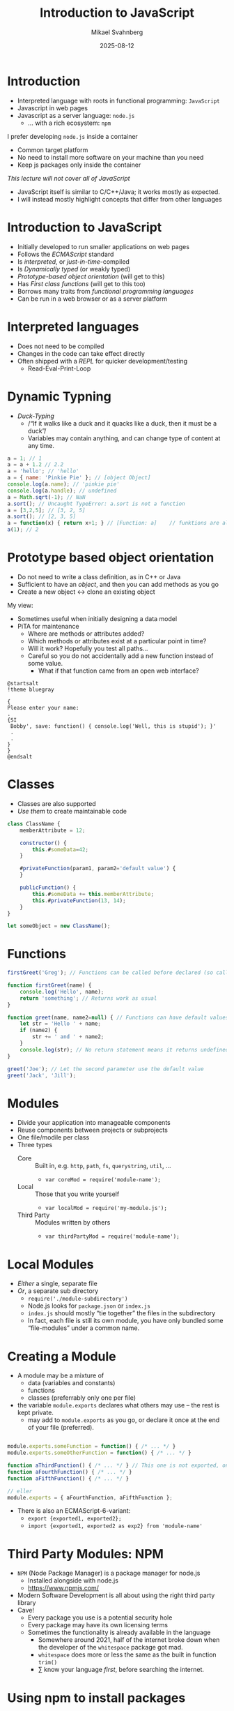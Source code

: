 #+Title: Introduction to JavaScript
#+Author: Mikael Svahnberg
#+Email: Mikael.Svahnberg@bth.se
#+Date: 2025-08-12
#+EPRESENT_FRAME_LEVEL: 1
#+OPTIONS: email:t <:t todo:t f:t ':t H:1
#+STARTUP: beamer num

#+LATEX_CLASS_OPTIONS: [10pt,t,a4paper]
#+BEAMER_THEME: BTH2025

* Introduction
- Interpreted language with roots in functional programming: =JavaScript=
- Javascript in web pages
- Javascript as a server language: =node.js=
  - \dots with a rich ecosystem: =npm=

I prefer developing =node.js= inside a container
- Common target platform
- No need to install more software on your machine than you need
- Keep js packages only inside the container

/This lecture will not cover all of JavaScript/
- JavaScript itself is similar to C/C++/Java; it works mostly as expected.
- I will instead mostly highlight concepts that differ from other languages
* Introduction to JavaScript
- Initially developed to run smaller applications on web pages
- Follows the /ECMAScript/ standard
- Is /interpreted/, or /just-in-time/-compiled
- Is /Dynamically typed/ (or weakly typed)
- /Prototype-based object orientation/ (will get to this)
- Has /First class functions/ (will get to this too)
- Borrows many traits from /functional programming languages/
- Can be run in a web browser or as a server platform
* Interpreted languages
- Does not need to be compiled
- Changes in the code can take effect directly
- Often shipped with a /REPL/ for quicker development/testing
  - Read-Eval-Print-Loop
* Dynamic Typning
- /Duck-Typing/
  - /"If it walks like a duck and it quacks like a duck, then it must be a duck"/
  - Variables may contain anything, and can change type of content at any time.

#+begin_src javascript
  a = 1; // 1
  a = a + 1.2 // 2.2
  a = 'hello'; // 'hello'
  a = { name: 'Pinkie Pie' }; // [object Object]
  console.log(a.name); // 'pinkie pie'
  console.log(a.handle); // undefined
  a = Math.sqrt(-1); // NaN
  a.sort(); // Uncaught TypeError: a.sort is not a function
  a = [3,2,5]; // [3, 2, 5]
  a.sort(); // [2, 3, 5]
  a = function(x) { return x+1; } // [Function: a]    // funktions are also objects
  a(1); // 2
#+end_src
* Prototype based object orientation
- Do not need to write a class definition, as in C++ or Java
- Sufficient to have an /object/, and then you can add methods as you go
- Create a new object \leftrightarrow clone an existing object

My view:
- Sometimes useful when initially designing a data model
- PiTA for maintenance
  - Where are methods or attributes added?
  - Which methods or attributes exist at a particular point in time?
  - Will it work? Hopefully you test all paths...
  - Careful so you do not accidentally add a new function instead of some value.
    - What if that function came from an open web interface?

#+begin_src plantuml :file hack-dialog.png
@startsalt
!theme bluegray

{
Please enter your name:
.
{SI
 Bobby', save: function() { console.log('Well, this is stupid'); }'
 .
 .
}
}
@endsalt
#+end_src

#+RESULTS:
[[file:hack-dialog.png]]
(Fortunately this will probably not work, but it illustrates the point)
* Classes
- Classes are also supported
- /Use them/ to create maintainable code

#+begin_src javascript
  class ClassName {
      memberAttribute = 12;

      constructor() {
          this.#someData=42;
      }

      #privateFunction(param1, param2='default value') {
      }

      publicFunction() {
          this.#someData += this.memberAttribute;
          this.#privateFunction(13, 14);
      }
  }

  let someObject = new ClassName();
#+end_src
* Functions
#+begin_src javascript
  firstGreet('Greg'); // Functions can be called before declared (so called "Hoisting")

  function firstGreet(name) {
      console.log('Hello', name); 
      return 'something'; // Returns work as usual
  }

  function greet(name, name2=null) { // Functions can have default values on parameters
      let str = 'Hello ' + name;
      if (name2) {
          str += ' and ' + name2;
      }
      console.log(str); // No return statement means it returns undefined
  }

  greet('Joe'); // Let the second parameter use the default value
  greet('Jack', 'Jill');
#+end_src
* Modules
- Divide your application into manageable components
- Reuse components between projects or subprojects
- One file/modile per class
- Three types
  - Core :: Built in, e.g. =http=, =path=, =fs=, =querystring=, =util=, \dots
    - ~var coreMod = require('module-name');~ 
  - Local :: Those that you write yourself
    - ~var localMod = require('my-module.js');~
  - Third Party :: Modules written by others
    - ~var thirdPartyMod = require('module-name');~
* Local Modules
- /Either/ a single, separate file
- /Or/, a separate sub directory
  - ~require('./module-subdirectory')~ 
  - Node.js looks for =package.json= or =index.js=
  - =index.js= should mostly "tie together" the files in the subdirectory
  - In fact, each file is still its own module, you have only bundled some "file-modules" under a common name.
* Creating a Module
- A module may be a mixture of
  - data (variables and constants)
  - functions
  - classes (preferrably only one per file)

- the variable =module.exports= declares what others may use -- the rest is kept private.
  - may add to =module.exports= as you go, or declare it once at the end of your file (preferred).

#+begin_src javascript

module.exports.someFunction = function() { /* ... */ }
module.exports.someOtherFunction = function() { /* ... */ }

function aThirdFunction() { /* ... */ } // This one is not exported, only usable inside this module
function aFourthFunction() { /* ... */ }
function aFifthFunction() { /* ... */ }

// eller
module.exports = { aFourthFunction, aFifthFunction };
#+end_src

- There is also an ECMAScript-6-variant:
  - ~export {exported1, exported2};~
  - ~import {exported1, exported2 as exp2} from 'module-name'~
* Third Party Modules: NPM
- =NPM= (Node Package Manager) is a package manager for node.js
  - Installed alongside with node.js
  - https://www.npmjs.com/

- Modern Software Development is all about using the right third party library
- Cave!
  - Every package you use is a potential security hole
  - Every package may have its own licensing terms
  - Sometimes the functionality is already available in the language
    - Somewhere around 2021, half of the internet broke down when the developer of the =whitespace= package got mad.
    - =whitespace= does more or less the same as the built in function =trim()=
    - \sum know your language /first/, before searching the internet.
* Using npm to install packages
- /if npm is installed locally/: =npm install package-name=
  - Adds the package to the file =package.json=
  - Installs the package in the directory =node-modules=
  - Install other packages that the new package depends on
    - Install other packages that /they/ in turn requires.

- /if you develop in a container/:
  - npm is no longer available locally
  - You may manually add packages to =package.json=
  - Then you /have/ to rebuild your container image and restart the application.
  - Probably, your Dockerfile contains the line =RUN npm install=
* JavaScript as a Functional Language
Background: Different /programming paradigms/

- Imperative :: describe step by step what the computer should do
  - Procedure-orientered :: procedures (functions) that may call each other.
  - Object-orientered :: Data and behaviour (procedures) are gathered in /objects/.
- Declarative :: describe the desired end result
  - Functional :: Desired result is described as a series of functions that are evaluated.
  - Logical :: Describe all possible known relations, then query these.
  - Reactive :: Focus on the dataflow and propagation of changes.

- Common languages today are based on Cobol and ALGOL == procedure oriented.
- Functional programming languages such as /lisp/ are still used
- Many ideas from functional languages are today borrowed into procedure-oriented languages.
* Traits of functional languages
- Functions are first class citizens
  - they have names
  - they are objects that can be pased as parameters and return values
  - they can also be anonymous when needed (functions are just data)

- /Data/ and /collections of data/ are important
  - Data is processed by applying a series of functions
  - Special functions to work with collections
  - Prefer these over iterations
* Example: imperative vs functional
#+begin_src c++
  // ex 1
  for (int i = 0; i < 10; i++) {
    myArray[i] = myArray[i] + 10;    
  }

  // ex 2
  for (int elem : myArray) {
    cout << elem << endl;
  }
#+end_src

#+begin_src javascript
  // ex 1
  myArray = myArray.map( function(elem) { return elem+10; });

  // ex 2
  myArray.forEach( console.log );
#+end_src
* Anonymous functions
- /Lambda-functions/
- Since functions are objects, you can pass them as parameters.
- Common patterns:
  - "Do this and call =callback()= once you are done"
  - "Apply the function "have-fun()" on all elements in the collection"
- Lambda functions are so common that there are shortcuts in the languages:

#+begin_src javascript
  let arr = [1,2,3,4,5,6,7,8,9,10];
  arr.every( elem => elem<20 ); // true ; alla elements are smaller than 20
  arr.filter( (elem) => 0==elem%2 ); // [2,4,6,8,10]
  arr.find( elem => { if (0==elem%5) { // May have a full function body
      return true;
  } else {
      return false;
  }} ); //  5 (first element where the function returns true)

  arr.forEach( elem => console.log(elem)); // Prints the elements but returns "undefined"
  arr.forEach( console.log ); // May use existing functions directly
  arr.map( elem => 2*elem ); // returns [2,4,6,8,10,12,14,16,18,20], but keeps arr unchanged.
  arr.reduce(
      (accumulator, elem) => accumulator += elem, // two parameters, must have parentheses around
      0); //  0 is the start value of the accumulator. Returns '55'.
#+end_src
* Event-based programming
- Asynchronous programming
  - Non-deterministic order
  - You define that  "when =event= occurs, call function =x=", and then wait for things to happen.
- =EventEmitter= or =callback()=

#+begin_src javascript
  // ex 1 (EventEmitter)
  const EventEmitter = require('node:events');
  const myEventEmitter = new EventEmitter();

  myEventEmitter.on('message', () => { console.log('Received message!'); });
  myEventEmitter.emit('not-the-message'); // nothing happens, there is no listener for 'not-the-message'
  myEventEmitter.emit('message');

  // ex 2 (Callback)
  const fs = Require('node:fs');
  fs.readFile('./someFile.txt', fileRead); // the method fileRead is only called once the file is actually read.
  console.log('This will be printed immediately'); // fs.readFile will continue working in the background.

  function fileRead(err, data) {
      if (err) { console.log('could not reat file'); return; }
      // Do something with the contents of the file (in the parameter 'data')
  }
#+end_src
* More functional programming
Other things that you /may/ borrow from fp:
- Immutable Data :: Everything is constant, you cannot change the values.
- First Class Functions :: Functions are also objects and can be handled as other variables.
- Homoiconic :: Code is also data, data can be code.

and /Pure functions/:
- Functions have no side effects. They return a value but nothing else changes.
- The result of calling a function is always the same, given the same input.
- Functions can be called in any order, and you still get the same result.
  (is really a consequence of /immutable data/)

Advantages
- Easier to understand the code, only the return value may change
- Easier to write multi-threaded programs

With /good discipline/ you can program like this in JavaScript too.
* Summary
- JavaScript is not only used in the web browser
- e.g. =node.js= or more modern variants such as =Bun=
- C-like syntax
- Support for classes, but they are not critical
- Dynamically typed
- Modular
- Borrows from functional programming
  - data and collections of data
  - lambda functions, functions as data
- /Pure functions/ are encouraged in many situations.
